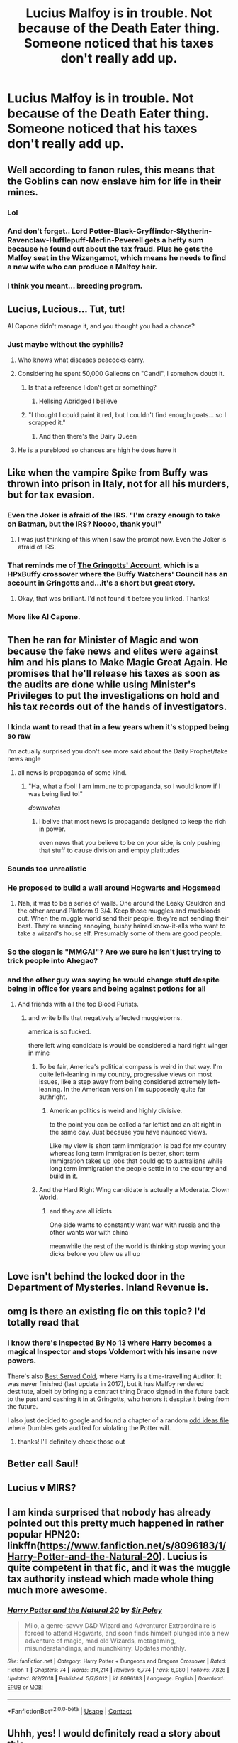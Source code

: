 #+TITLE: Lucius Malfoy is in trouble. Not because of the Death Eater thing. Someone noticed that his taxes don't really add up.

* Lucius Malfoy is in trouble. Not because of the Death Eater thing. Someone noticed that his taxes don't really add up.
:PROPERTIES:
:Author: 15_Redstones
:Score: 389
:DateUnix: 1609271545.0
:DateShort: 2020-Dec-29
:FlairText: Prompt
:END:

** Well according to fanon rules, this means that the Goblins can now enslave him for life in their mines.
:PROPERTIES:
:Author: Bleepbloopbotz2
:Score: 333
:DateUnix: 1609272342.0
:DateShort: 2020-Dec-29
:END:

*** Lol
:PROPERTIES:
:Author: TisButI
:Score: 64
:DateUnix: 1609276936.0
:DateShort: 2020-Dec-30
:END:


*** And don't forget.. Lord Potter-Black-Gryffindor-Slytherin-Ravenclaw-Hufflepuff-Merlin-Peverell gets a hefty sum because he found out about the tax fraud. Plus he gets the Malfoy seat in the Wizengamot, which means he needs to find a new wife who can produce a Malfoy heir.
:PROPERTIES:
:Author: nuroeznur
:Score: 18
:DateUnix: 1609356017.0
:DateShort: 2020-Dec-30
:END:


*** I think you meant... breeding program.
:PROPERTIES:
:Author: mr_Meaty68
:Score: 3
:DateUnix: 1610445151.0
:DateShort: 2021-Jan-12
:END:


** Lucius, Lucious... Tut, tut!

Al Capone didn't manage it, and you thought you had a chance?
:PROPERTIES:
:Author: PuzzleheadedPool1
:Score: 149
:DateUnix: 1609277360.0
:DateShort: 2020-Dec-30
:END:

*** Just maybe without the syphilis?
:PROPERTIES:
:Author: CuriousLurkerPresent
:Score: 51
:DateUnix: 1609281944.0
:DateShort: 2020-Dec-30
:END:

**** Who knows what diseases peacocks carry.
:PROPERTIES:
:Author: ApteryxAustralis
:Score: 71
:DateUnix: 1609283439.0
:DateShort: 2020-Dec-30
:END:


**** Considering he spent 50,000 Galleons on "Candi", I somehow doubt it.
:PROPERTIES:
:Author: Raesong
:Score: 35
:DateUnix: 1609286408.0
:DateShort: 2020-Dec-30
:END:

***** Is that a reference I don't get or something?
:PROPERTIES:
:Author: CuriousLurkerPresent
:Score: 15
:DateUnix: 1609287399.0
:DateShort: 2020-Dec-30
:END:

****** Hellsing Abridged I believe
:PROPERTIES:
:Author: nayumyst
:Score: 19
:DateUnix: 1609296089.0
:DateShort: 2020-Dec-30
:END:


***** "I thought I could paint it red, but I couldn't find enough goats... so I scrapped it."
:PROPERTIES:
:Author: WhosThisGeek
:Score: 2
:DateUnix: 1609350096.0
:DateShort: 2020-Dec-30
:END:

****** And then there's the Dairy Queen
:PROPERTIES:
:Author: WolfGuardian48
:Score: 2
:DateUnix: 1609351654.0
:DateShort: 2020-Dec-30
:END:


**** He is a pureblood so chances are high he does have it
:PROPERTIES:
:Author: Janniinger
:Score: 3
:DateUnix: 1609354988.0
:DateShort: 2020-Dec-30
:END:


** Like when the vampire Spike from Buffy was thrown into prison in Italy, not for all his murders, but for tax evasion.
:PROPERTIES:
:Author: Deathitheria
:Score: 83
:DateUnix: 1609279727.0
:DateShort: 2020-Dec-30
:END:

*** Even the Joker is afraid of the IRS. "I'm crazy enough to take on Batman, but the IRS? Noooo, thank you!"
:PROPERTIES:
:Author: Zalanor1
:Score: 99
:DateUnix: 1609280152.0
:DateShort: 2020-Dec-30
:END:

**** I was just thinking of this when I saw the prompt now. Even the Joker is afraid of IRS.
:PROPERTIES:
:Author: Sonia341
:Score: 6
:DateUnix: 1609367617.0
:DateShort: 2020-Dec-31
:END:


*** That reminds me of [[https://www.fanfiction.net/s/6476297/1/The-Gringotts-Account][The Gringotts' Account]], which is a HPxBuffy crossover where the Buffy Watchers' Council has an account in Gringotts and...it's a short but great story.
:PROPERTIES:
:Author: nolacola
:Score: 34
:DateUnix: 1609289503.0
:DateShort: 2020-Dec-30
:END:

**** Okay, that was brilliant. I'd not found it before you linked. Thanks!
:PROPERTIES:
:Author: AGAAWEL
:Score: 3
:DateUnix: 1609357197.0
:DateShort: 2020-Dec-30
:END:


*** More like Al Capone.
:PROPERTIES:
:Author: 15_Redstones
:Score: 14
:DateUnix: 1609283671.0
:DateShort: 2020-Dec-30
:END:


** Then he ran for Minister of Magic and won because the fake news and elites were against him and his plans to Make Magic Great Again. He promises that he'll release his taxes as soon as the audits are done while using Minister's Privileges to put the investigations on hold and his tax records out of the hands of investigators.
:PROPERTIES:
:Author: sandmanwake
:Score: 124
:DateUnix: 1609280738.0
:DateShort: 2020-Dec-30
:END:

*** I kinda want to read that in a few years when it's stopped being so raw

I'm actually surprised you don't see more said about the Daily Prophet/fake news angle
:PROPERTIES:
:Author: oneonetwooneonetwo
:Score: 75
:DateUnix: 1609281028.0
:DateShort: 2020-Dec-30
:END:

**** all news is propaganda of some kind.
:PROPERTIES:
:Author: CommanderL3
:Score: 15
:DateUnix: 1609283251.0
:DateShort: 2020-Dec-30
:END:

***** "Ha, what a fool! I am immune to propaganda, so I would know if I was being lied to!"

/downvotes/
:PROPERTIES:
:Author: VirulentVoid
:Score: 45
:DateUnix: 1609291337.0
:DateShort: 2020-Dec-30
:END:

****** I belive that most news is propaganda designed to keep the rich in power.

even news that you believe to be on your side, is only pushing that stuff to cause division and empty platitudes
:PROPERTIES:
:Author: CommanderL3
:Score: 16
:DateUnix: 1609291539.0
:DateShort: 2020-Dec-30
:END:


*** Sounds too unrealistic
:PROPERTIES:
:Author: PoliticalJunkie14
:Score: 51
:DateUnix: 1609283279.0
:DateShort: 2020-Dec-30
:END:


*** He proposed to build a wall around Hogwarts and Hogsmead
:PROPERTIES:
:Author: jmrkiwi
:Score: 10
:DateUnix: 1609321735.0
:DateShort: 2020-Dec-30
:END:

**** Nah, it was to be a series of walls. One around the Leaky Cauldron and the other around Platform 9 3/4. Keep those muggles and mudbloods out. When the muggle world send their people, they're not sending their best. They're sending annoying, bushy haired know-it-alls who want to take a wizard's house elf. Presumably some of them are good people.
:PROPERTIES:
:Author: sandmanwake
:Score: 9
:DateUnix: 1609337408.0
:DateShort: 2020-Dec-30
:END:


*** So the slogan is "MMGA!"? Are we sure he isn't just trying to trick people into Ahegao?
:PROPERTIES:
:Author: Avigorus
:Score: 9
:DateUnix: 1609300472.0
:DateShort: 2020-Dec-30
:END:


*** and the other guy was saying he would change stuff despite being in office for years and being against potions for all
:PROPERTIES:
:Author: CommanderL3
:Score: -2
:DateUnix: 1609283234.0
:DateShort: 2020-Dec-30
:END:

**** And friends with all the top Blood Purists.
:PROPERTIES:
:Author: MoonfireArt
:Score: 12
:DateUnix: 1609293117.0
:DateShort: 2020-Dec-30
:END:

***** and write bills that negatively affected muggleborns.

america is so fucked.

there left wing candidate is would be considered a hard right winger in mine
:PROPERTIES:
:Author: CommanderL3
:Score: 13
:DateUnix: 1609294388.0
:DateShort: 2020-Dec-30
:END:

****** To be fair, America's political compass is weird in that way. I'm quite left-leaning in my country, progressive views on most issues, like a step away from being considered extremely left-leaning. In the American version I'm supposedly quite far authright.
:PROPERTIES:
:Author: Myreque_BTW
:Score: 7
:DateUnix: 1609298436.0
:DateShort: 2020-Dec-30
:END:

******* American politics is weird and highly divisive.

to the point you can be called a far leftist and an alt right in the same day. Just because you have naunced views.

Like my view is short term immigration is bad for my country whereas long term immigration is better, short term immigration takes up jobs that could go to australians while long term immigration the people settle in to the country and build in it.
:PROPERTIES:
:Author: CommanderL3
:Score: 8
:DateUnix: 1609298660.0
:DateShort: 2020-Dec-30
:END:


****** And the Hard Right Wing candidate is actually a Moderate. Clown World.
:PROPERTIES:
:Author: MoonfireArt
:Score: 2
:DateUnix: 1609298113.0
:DateShort: 2020-Dec-30
:END:

******* and they are all idiots

One side wants to constantly want war with russia and the other wants war with china

meanwhile the rest of the world is thinking stop waving your dicks before you blew us all up
:PROPERTIES:
:Author: CommanderL3
:Score: 7
:DateUnix: 1609298272.0
:DateShort: 2020-Dec-30
:END:


** Love isn't behind the locked door in the Department of Mysteries. Inland Revenue is.
:PROPERTIES:
:Author: jeffala
:Score: 12
:DateUnix: 1609299700.0
:DateShort: 2020-Dec-30
:END:


** omg is there an existing fic on this topic? I'd totally read that
:PROPERTIES:
:Author: lysander_15
:Score: 21
:DateUnix: 1609277115.0
:DateShort: 2020-Dec-30
:END:

*** I know there's [[https://www.fanfiction.net/s/10485934/1/Inspected-By-No-13][Inspected By No 13]] where Harry becomes a magical Inspector and stops Voldemort with his insane new powers.

There's also [[https://www.fanfiction.net/s/12149140/1/Best-Served-Cold][Best Served Cold]], where Harry is a time-travelling Auditor. It was never finished (last update in 2017), but it has Malfoy rendered destitute, albeit by bringing a contract thing Draco signed in the future back to the past and cashing it in at Gringotts, who honors it despite it being from the future.

I also just decided to google and found a chapter of a random [[https://www.fanfiction.net/s/4019373/19/Common-Sense][odd ideas file]] where Dumbles gets audited for violating the Potter will.
:PROPERTIES:
:Author: Avigorus
:Score: 16
:DateUnix: 1609302075.0
:DateShort: 2020-Dec-30
:END:

**** thanks! I'll definitely check those out
:PROPERTIES:
:Author: lysander_15
:Score: 5
:DateUnix: 1609308846.0
:DateShort: 2020-Dec-30
:END:


** Better call Saul!
:PROPERTIES:
:Author: Yuriy116
:Score: 8
:DateUnix: 1609279008.0
:DateShort: 2020-Dec-30
:END:


** Lucius v MIRS?
:PROPERTIES:
:Score: 9
:DateUnix: 1609277921.0
:DateShort: 2020-Dec-30
:END:


** I am kinda surprised that nobody has already pointed out this pretty much happened in rather popular HPN20: linkffn([[https://www.fanfiction.net/s/8096183/1/Harry-Potter-and-the-Natural-20]]). Lucius is quite competent in that fic, and it was the muggle tax authority instead which made whole thing much more awesome.
:PROPERTIES:
:Author: nullmove
:Score: 6
:DateUnix: 1609320302.0
:DateShort: 2020-Dec-30
:END:

*** [[https://www.fanfiction.net/s/8096183/1/][*/Harry Potter and the Natural 20/*]] by [[https://www.fanfiction.net/u/3989854/Sir-Poley][/Sir Poley/]]

#+begin_quote
  Milo, a genre-savvy D&D Wizard and Adventurer Extraordinaire is forced to attend Hogwarts, and soon finds himself plunged into a new adventure of magic, mad old Wizards, metagaming, misunderstandings, and munchkinry. Updates monthly.
#+end_quote

^{/Site/:} ^{fanfiction.net} ^{*|*} ^{/Category/:} ^{Harry} ^{Potter} ^{+} ^{Dungeons} ^{and} ^{Dragons} ^{Crossover} ^{*|*} ^{/Rated/:} ^{Fiction} ^{T} ^{*|*} ^{/Chapters/:} ^{74} ^{*|*} ^{/Words/:} ^{314,214} ^{*|*} ^{/Reviews/:} ^{6,774} ^{*|*} ^{/Favs/:} ^{6,980} ^{*|*} ^{/Follows/:} ^{7,826} ^{*|*} ^{/Updated/:} ^{8/2/2018} ^{*|*} ^{/Published/:} ^{5/7/2012} ^{*|*} ^{/id/:} ^{8096183} ^{*|*} ^{/Language/:} ^{English} ^{*|*} ^{/Download/:} ^{[[http://www.ff2ebook.com/old/ffn-bot/index.php?id=8096183&source=ff&filetype=epub][EPUB]]} ^{or} ^{[[http://www.ff2ebook.com/old/ffn-bot/index.php?id=8096183&source=ff&filetype=mobi][MOBI]]}

--------------

*FanfictionBot*^{2.0.0-beta} | [[https://github.com/FanfictionBot/reddit-ffn-bot/wiki/Usage][Usage]] | [[https://www.reddit.com/message/compose?to=tusing][Contact]]
:PROPERTIES:
:Author: FanfictionBot
:Score: 2
:DateUnix: 1609320320.0
:DateShort: 2020-Dec-30
:END:


** Uhhh, yes! I would definitely read a story about this
:PROPERTIES:
:Author: Beneficial-Funny-305
:Score: 11
:DateUnix: 1609276944.0
:DateShort: 2020-Dec-30
:END:


** Y guys are soo funny, cause its true.
:PROPERTIES:
:Author: PTrackB00M
:Score: 3
:DateUnix: 1609282640.0
:DateShort: 2020-Dec-30
:END:


** He totally would cheat on his taxes, too. That's the thing about people that think they're above the law or that they can get away with anything: They don't tend to commit just one crime. Plenty of stories on subs like [[/r/ProRevenge][r/ProRevenge]] and [[/r/MaliciousCompliance][r/MaliciousCompliance]] of one person's complaint about one issue unraveling some a**hole's entire life as all their misdeeds come to light.
:PROPERTIES:
:Author: WhosThisGeek
:Score: 2
:DateUnix: 1609350280.0
:DateShort: 2020-Dec-30
:END:
